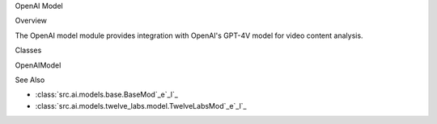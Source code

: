 
OpenAI Model




















.. py:module:: src.ai.models.openai.model






















Overview





















The OpenAI model module provides integration with OpenAI's GPT-4V model for video content analysis.






















Classes










































OpenAIModel
























.. py:class:: OpenAIModel

   Integration with OpenAI's GPT-4V model.

   .. py:method:: process(input_data: Dict[str, Any]) -> Dict[str, Any]

      Process input data using GPT-4V.

      :param input_data: Input data containing video frames and metadata
      :returns: Model predictions and analysis
      :raises ModelError: If processing fails




   .. py:method:: retry_with_backoff(func: Callable, *arg*s*,*__ESCAPED_42*_*_* **kwargs) -> **A***n***y******

      Retry a function call with exponential backoff.

      :param func: Function to retry
      :param args: Positional arguments
      :param kwargs: Keyword arguments
      :returns: Function result
      :raises ModelError: If all retries fail




See Also































- :class:`src.ai.models.base.BaseMod`_e`_l`_
- :class:`src.ai.models.twelve_labs.model.TwelveLabsMod`_e`_l`_
